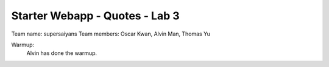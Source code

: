 ###############################
Starter Webapp - Quotes - Lab 3
###############################

Team name: supersaiyans
Team members: Oscar Kwan, Alvin Man, Thomas Yu

Warmup:
    Alvin has done the warmup.